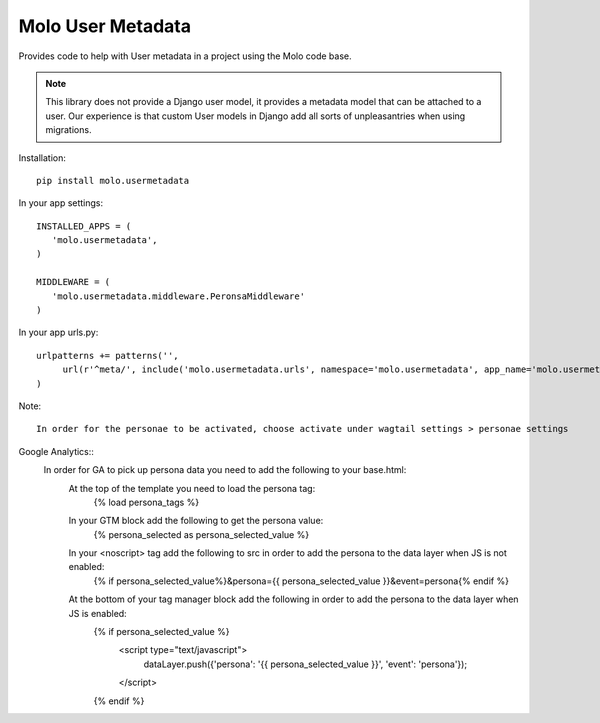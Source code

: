 Molo User Metadata
==================

.. image:: https://travis-ci.org/praekelt/molo.usermetadata.svg?branch=develop
    :target: https://travis-ci.org/praekelt/molo.usermetadata
    :alt: Continuous Integration

.. image:: https://coveralls.io/repos/praekelt/molo.usermetadata/badge.png?branch=develop
    :target: https://coveralls.io/r/praekelt/molo.usermetadata?branch=develop
    :alt: Code Coverage

Provides code to help with User metadata in a project using the Molo code base.

.. Note:: This library does not provide a Django user model, it provides a
          metadata model that can be attached to a user. Our experience is
          that custom User models in Django add all sorts of unpleasantries
          when using migrations.

Installation::

   pip install molo.usermetadata


In your app settings::

   INSTALLED_APPS = (
      'molo.usermetadata',
   )

   MIDDLEWARE = (
      'molo.usermetadata.middleware.PeronsaMiddleware'
   )

In your app urls.py::

   urlpatterns += patterns('',
        url(r'^meta/', include('molo.usermetadata.urls', namespace='molo.usermetadata', app_name='molo.usermetadata')),
   )

Note::

   In order for the personae to be activated, choose activate under wagtail settings > personae settings

Google Analytics::
   In order for GA to pick up persona data you need to add the following to your base.html:
     At the top of the template you need to load the persona tag:
          {% load persona_tags %}

     In your GTM block add the following to get the persona value:
          {% persona_selected as persona_selected_value %}

     In your <noscript> tag add the following to src in order to add the persona to the data layer when JS is not enabled:
          {% if persona_selected_value%}&persona={{ persona_selected_value }}&event=persona{% endif %}

     At the bottom of your tag manager block add the following in order to add the persona to the data layer when JS is enabled:
          {% if persona_selected_value %}
            <script type="text/javascript">
              dataLayer.push({'persona': '{{ persona_selected_value }}', 'event': 'persona'});
            </script>
          {% endif %}
